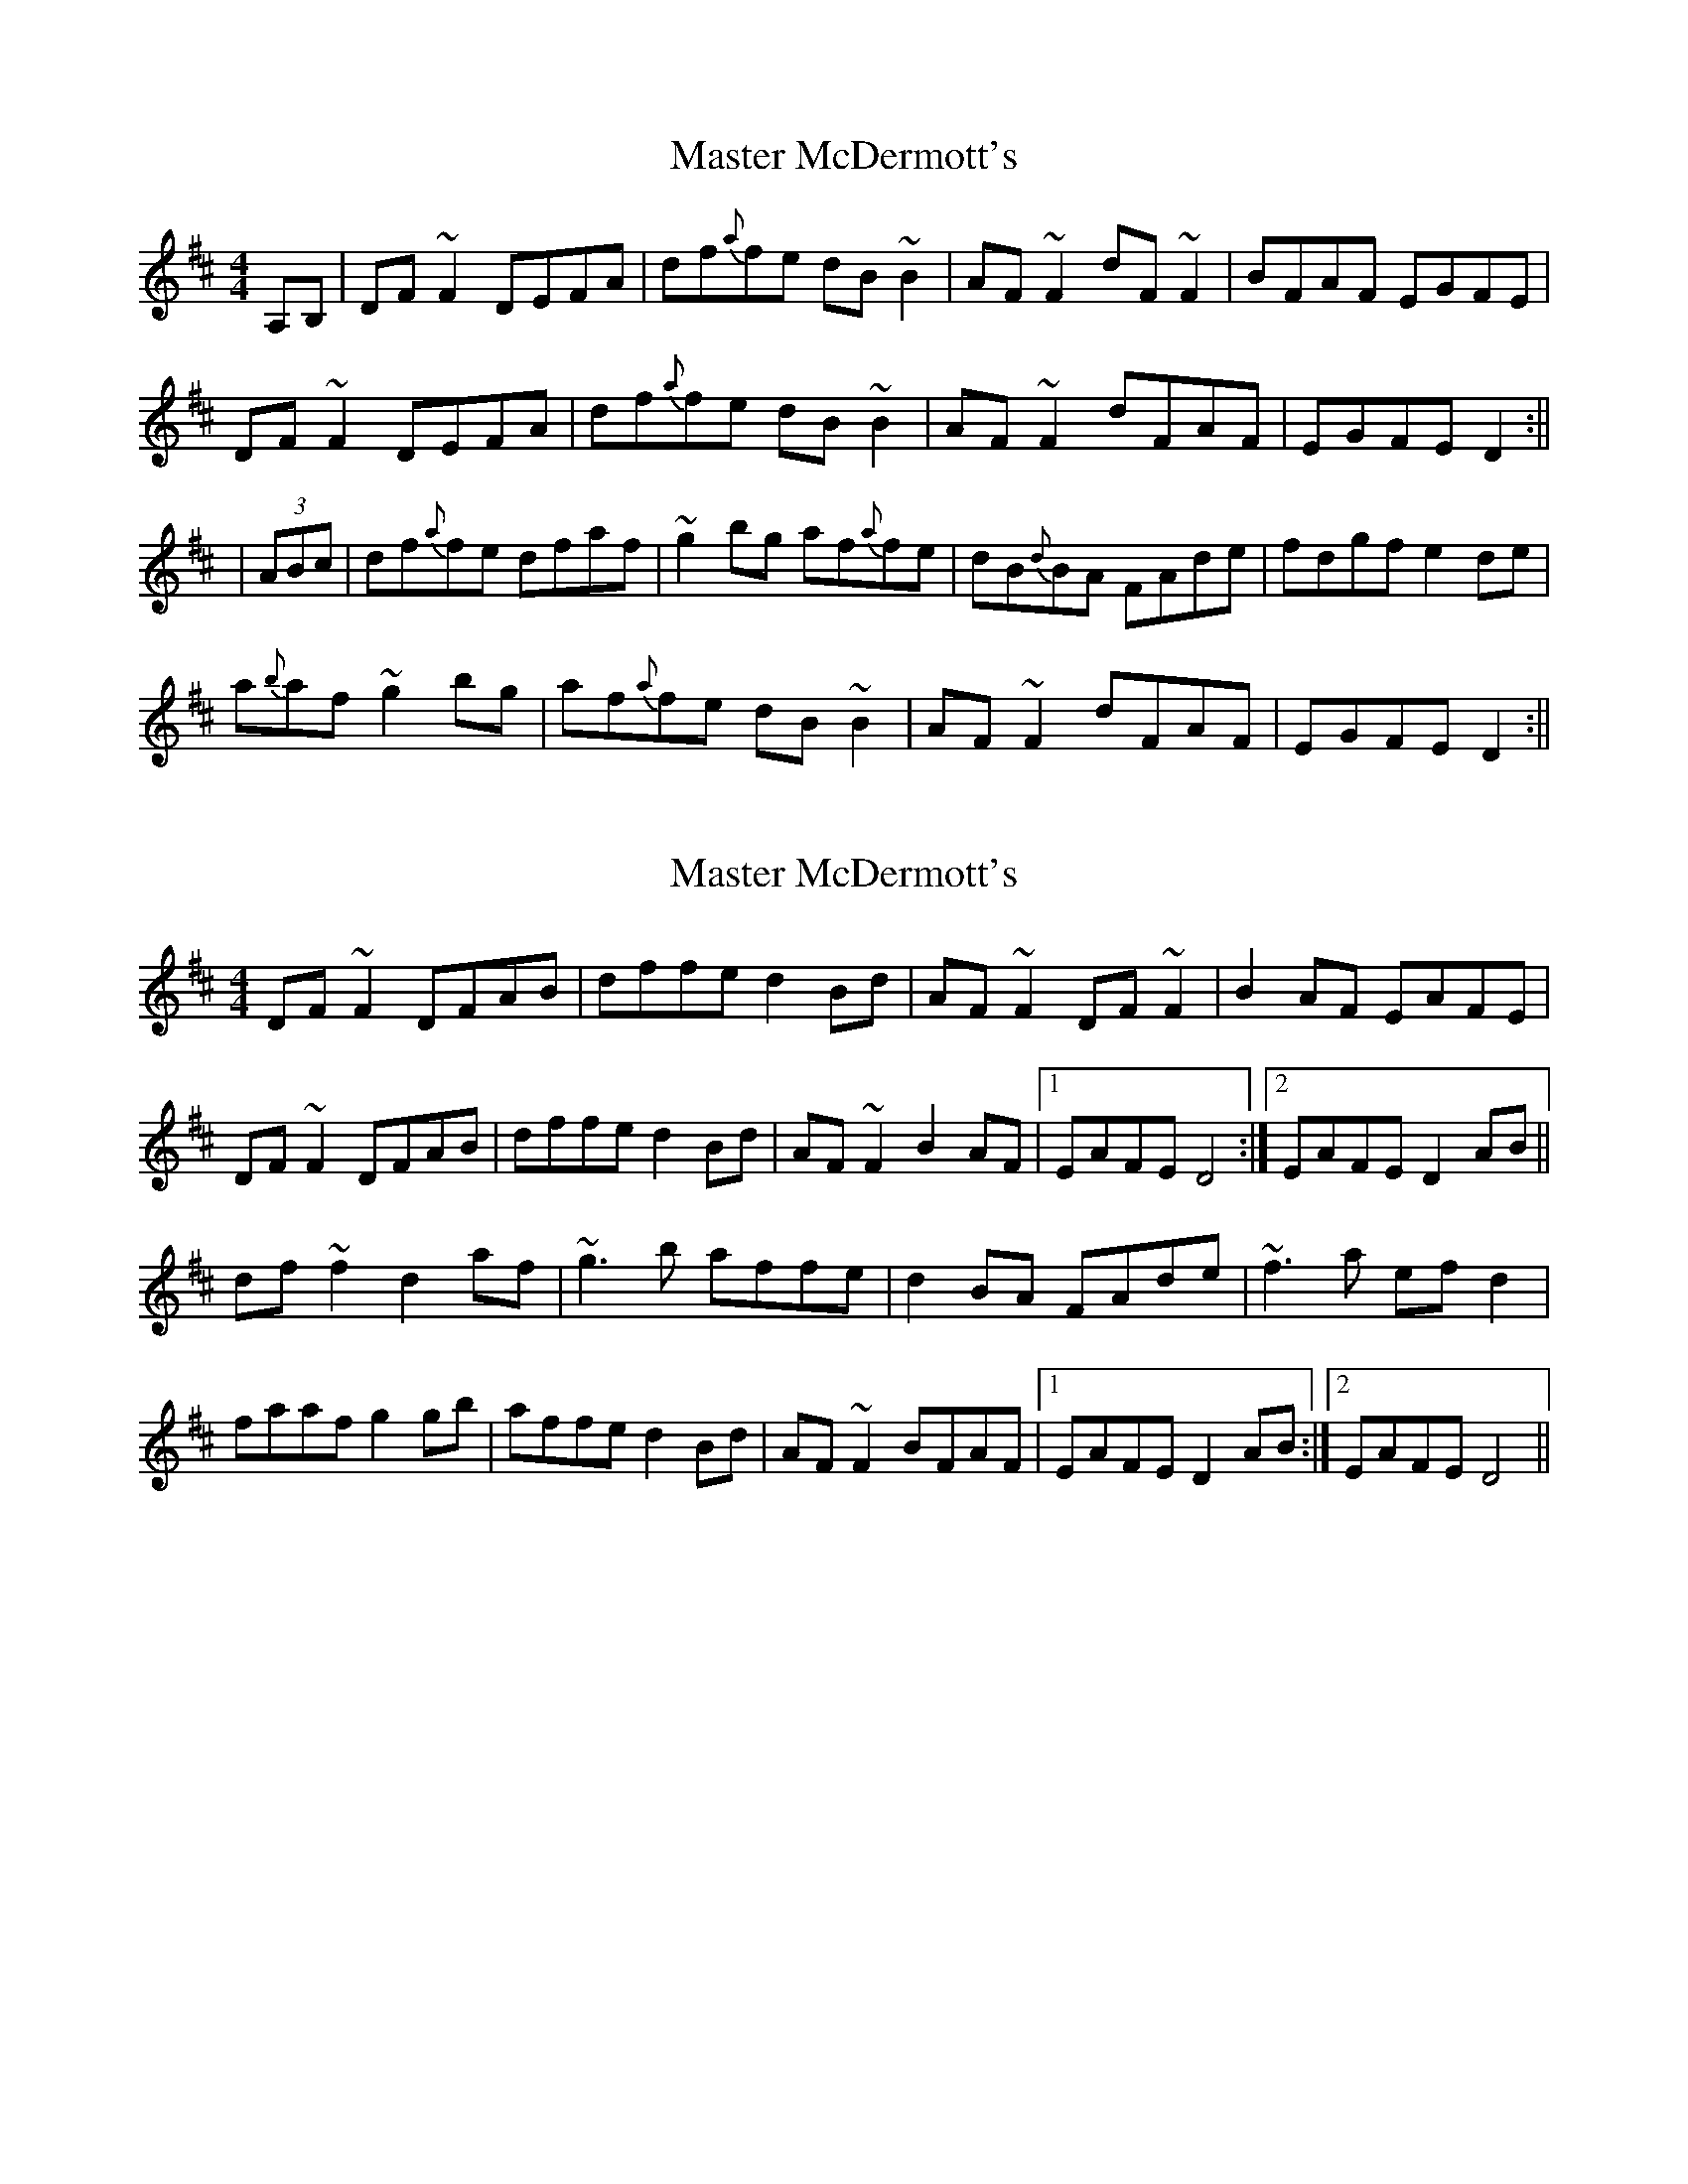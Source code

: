 X: 1
T: Master McDermott's
Z: Josh Kane
S: https://thesession.org/tunes/682#setting682
R: reel
M: 4/4
L: 1/8
K: Dmaj
A,B, | DF~F2 DEFA | df{a}fe dB~B2 | AF~F2 dF~F2 | BFAF EGFE |
DF~F2 DEFA | df{a}fe dB~B2 | AF~F2 dFAF | EGFE D2 :||
| (3ABc | df{a}fe dfaf | ~g2bg af{a}fe | dB{d}BA FAde | fdgf e2 de |
a{b}af ~g2 bg | af{a}fe dB~B2 | AF~F2 dFAF | EGFE D2 :||
X: 2
T: Master McDermott's
Z: PJ Mediterranean
S: https://thesession.org/tunes/682#setting13730
R: reel
M: 4/4
L: 1/8
K: Dmaj
DF ~F2 DFAB|dffe d2 Bd|AF ~F2 DF ~F2|B2 AF EAFE|DF ~F2 DFAB|dffe d2 Bd|AF ~F2 B2 AF|1EAFE D4:|2EAFE D2 AB||df ~f2 d2 af|~g3 b affe|d2 BA FAde|~f3 a ef d2|faaf g2 gb|affe d2 Bd|AF ~F2 BFAF|1EAFE D2 AB:|2EAFE D4||
X: 3
T: Master McDermott's
Z: JACKB
S: https://thesession.org/tunes/682#setting25458
R: reel
M: 4/4
L: 1/8
K: Dmaj
|:DF F2 DEFA|dffe dBBd|AF F2 dF F2|BFAF EGFE|
DF F2 DEFA|dffe dBBd|AF F2 dF F2|EGFE D4:||
|:dffe dfaf|g2 bg affe|dBBA Bcde|fdgf e2 de|
f2 af g2 bg|affe dBBd|AF F2 dF F2|EGFE D4 :||
X: 4
T: Master McDermott's
Z: JACKB
S: https://thesession.org/tunes/682#setting30850
R: reel
M: 4/4
L: 1/8
K: Dmaj
|:DF F2 DFAB|defe dB B2|AF F2 BFAF|E3F BFAF|
DF F2 DFAB|defe dB B2|AF F2 dFAF|EDFE D4:||
|:df f2 dfaf|g2 fe dB B2|dBBA Bcde|fdgf e2 fe|
dfaf g2 bg|fafe dB B2|AF F2 dFAF|EDFE D4:||
